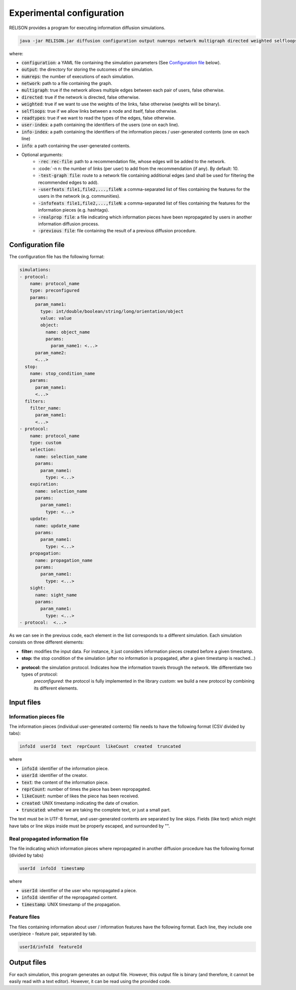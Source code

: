 Experimental configuration
===========================
RELISON provides a program for executing information diffusion simulations.

.. code:: bash

  java -jar RELISON.jar diffusion configuration output numreps network multigraph directed weighted selfloops readtypes user-index info-index info (-rec rec-file -n n -test-graph test -userfeats file1,file2,...,fileN -infofeats file1,...,fileN -realprop file -previous file)

where:

* :code:`configuration`: a YAML file containing the simulation parameters (See `Configuration file`_ below).
* :code:`output`: the directory for storing the outcomes of the simulation.
* :code:`numreps`: the number of executions of each simulation.
* :code:`network`: path to a file containing the graph.
* :code:`multigraph`: true if the network allows multiple edges between each pair of users, false otherwise.
* :code:`directed`: true if the network is directed, false otherwise.
* :code:`weighted`: true if we want to use the weights of the links, false otherwise (weights will be binary).
* :code:`selfloops`: true if we allow links between a node and itself, false otherwise.
* :code:`readtypes`: true if we want to read the types of the edges, false otherwise.
* :code:`user-index`: a path containing the identifiers of the users (one on each line).
* :code:`info-index`: a path containing the identifiers of the information pieces / user-generated contents (one on each line)
* :code:`info`: a path containing the user-generated contents.
* Optional arguments:
    * :code:`-rec rec-file`: path to a recommendation file, whose edges will be added to the network.
    * :code:`-n n: the number of links (per user) to add from the recommendation (if any). By default: 10.
    * :code:`-test-graph file`: route to a network file containing additional edges (and shall be used for filtering the recommended edges to add).
    * :code:`-userfeats file1,file2,...,fileN`: a comma-separated list of files containing the features for the users in the network (e.g. communities).
    * :code:`-infofeats file1,file2,...,fileN`: a comma-separated list of files containing the features for the information pieces (e.g. hashtags).
    * :code:`-realprop file`: a file indicating which information pieces have been repropagated by users in another information diffusion process.
    * :code:`-previous file`: file containing the result of a previous diffusion procedure.

Configuration file
~~~~~~~~~~~~~~~~~~~~
The configuration file has the following format:

.. code:: yaml

    simulations:
    - protocol:
        name: protocol_name
        type: preconfigured
        params:
          param_name1:
            type: int/double/boolean/string/long/orientation/object
            value: value
            object: 
              name: object_name
              params:
                param_name1: <...>
          param_name2:
          <...>
      stop:
        name: stop_condition_name
        params:
          param_name1:
          <...>
      filters:
        filter_name:
          param_name1:
          <...>
    - protocol:
        name: protocol_name
        type: custom
        selection:
          name: selection_name
          params:
            param_name1:
              type: <...>
        expiration:
          name: selection_name
          params:
            param_name1:
              type: <...>
        update:
          name: update_name
          params:
            param_name1:
              type: <...>
        propagation:
          name: propagation_name
          params:
            param_name1:
              type: <...>
        sight:
          name: sight_name
          params:
            param_name1:
              type: <...>        
    - protocol:  <...>

As we can see in the previous code, each element in the list corresponds to a different simulation. Each simulation consists on three different elements:

* **filter:** modifies the input data. For instance, it just considers information pieces created before a given timestamp.
* **stop:** the stop condition of the simulation (after no information is propagated, after a given timestamp is reached...)
* **protocol:** the simulation protocol. Indicates how the information travels through the network. We differentiate two types of protocol:
    *preconfigured*: the protocol is fully implemented in the library
    *custom*: we build a new protocol by combining its different elements.

Input files
~~~~~~~~~~~~

Information pieces file
^^^^^^^^^^^^^^^^^^^^^^^^
The information pieces (individual user-generated contents) file needs to have the following format (CSV divided by tabs):

.. code::

    infoId  userId  text  reprCount  likeCount  created  truncated

where

* :code:`infoId`: identifier of the information piece.
* :code:`userId`: identifier of the creator.
* :code:`text`: the content of the information piece.
* :code:`reprCount`: number of times the piece has been repropagated.
* :code:`likeCount`: number of likes the piece has been received.
* :code:`created`: UNIX timestamp indicating the date of creation.
* :code:`truncated`: whether we are taking the complete text, or just a small part.

The text must be in UTF-8 format, and user-generated contents are separated by line skips. Fields (like text) which might have tabs or line skips inside must be properly escaped, and surrounded by "".

Real propagated information file
^^^^^^^^^^^^^^^^^^^^^^^^^^^^^^^^^^
The file indicating which information pieces where repropagated in another diffusion procedure has the following format (divided by tabs)

.. code::

  userId  infoId  timestamp

where

* :code:`userId`: identifier of the user who repropagated a piece.
* :code:`infoId`: identifier of the repropagated content.
* :code:`timestamp`: UNIX timestamp of the propagation.

Feature files
^^^^^^^^^^^^^^
The files containing information about user / information features have the following format. Each line, they include one user/piece - feature pair, separated by tab.

.. code::

  userId/infoId  featureId

Output files
~~~~~~~~~~~~
For each simulation, this program generates an output file. However, this output file is binary (and therefore, it cannot be easily read with a text editor). However, it can be read using the provided code.